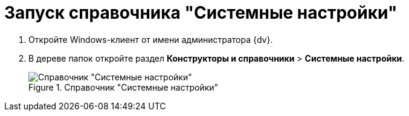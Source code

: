 = Запуск справочника "Системные настройки"

. Откройте Windows-клиент от имени администратора {dv}.
. В дереве папок откройте раздел *Конструкторы и справочники* > *Системные настройки*.
+
.Справочник "Системные настройки"
image::Directory_systemsettings.png[Справочник "Системные настройки"]
